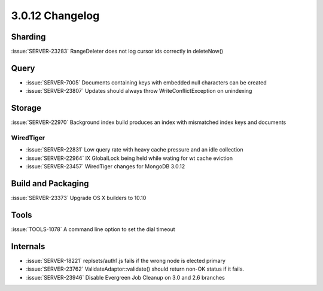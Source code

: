 .. _3.0.12-changelog:

3.0.12 Changelog
----------------

Sharding
~~~~~~~~

:issue:`SERVER-23283` RangeDeleter does not log cursor ids correctly in deleteNow()

Query
~~~~~

- :issue:`SERVER-7005` Documents containing keys with embedded null characters can be created
- :issue:`SERVER-23807` Updates should always throw WriteConflictException on unindexing

Storage
~~~~~~~

:issue:`SERVER-22970` Background index build produces an index with mismatched index keys and documents

WiredTiger
``````````

- :issue:`SERVER-22831` Low query rate with heavy cache pressure and an idle collection
- :issue:`SERVER-22964` IX GlobalLock being held while wating for wt cache eviction
- :issue:`SERVER-23457` WiredTiger changes for MongoDB 3.0.12

Build and Packaging
~~~~~~~~~~~~~~~~~~~

:issue:`SERVER-23373` Upgrade OS X builders to 10.10

Tools
~~~~~

:issue:`TOOLS-1078` A command line option to set the dial timeout

Internals
~~~~~~~~~

- :issue:`SERVER-18221` replsets/auth1.js fails if the wrong node is elected primary
- :issue:`SERVER-23762` ValidateAdaptor::validate() should return non-OK status if it fails.
- :issue:`SERVER-23946` Disable Evergreen Job Cleanup on 3.0 and 2.6 branches

